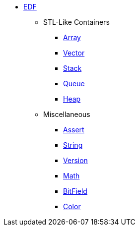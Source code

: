 * xref:edf.adoc[EDF]
** STL-Like Containers
*** xref:array.adoc[Array]
*** xref:vector.adoc[Vector]
*** xref:stack.adoc[Stack]
*** xref:queue.adoc[Queue]
*** xref:heap.adoc[Heap]
** Miscellaneous
*** xref:assert.adoc[Assert]
*** xref:string.adoc[String]
*** xref:version.adoc[Version]
*** xref:math.adoc[Math]
*** xref:bit_field.adoc[BitField]
*** xref:color.adoc[Color]